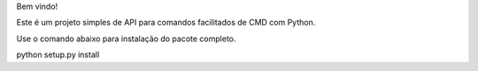 Bem vindo!

Este é um projeto simples de API para comandos facilitados de CMD com Python.

Use o comando abaixo para instalação do pacote completo.

python setup.py install